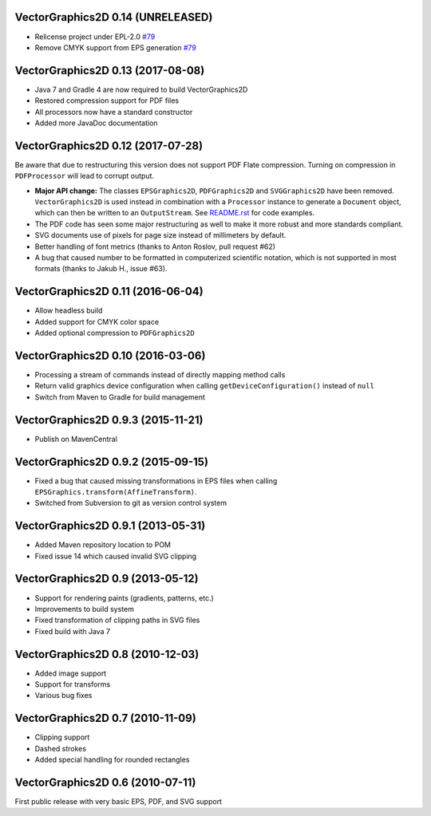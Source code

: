VectorGraphics2D 0.14 (UNRELEASED)
==================================
- Relicense project under EPL-2.0 `#79 <https://github.com/eseifert/vectorgraphics2d/pull/79>`_
- Remove CMYK support from EPS generation `#79 <https://github.com/eseifert/vectorgraphics2d/pull/79>`_

VectorGraphics2D 0.13 (2017-08-08)
==================================

- Java 7 and Gradle 4 are now required to build VectorGraphics2D
- Restored compression support for PDF files
- All processors now have a standard constructor
- Added more JavaDoc documentation

VectorGraphics2D 0.12 (2017-07-28)
==================================

Be aware that due to restructuring this version does not support PDF Flate
compression. Turning on compression in ``PDFProcessor`` will lead to corrupt
output.

- **Major API change:** The classes ``EPSGraphics2D``, ``PDFGraphics2D`` and
  ``SVGGraphics2D`` have been removed. ``VectorGraphics2D`` is used instead in
  combination with a ``Processor`` instance to generate a ``Document`` object,
  which can then be written to an ``OutputStream``.
  See `README.rst <README.rst>`__ for code examples.
- The PDF code has seen some major restructuring as well to make it more robust
  and more standards compliant.
- SVG documents use of pixels for page size instead of millimeters by default.
- Better handling of font metrics (thanks to Anton Roslov, pull request #62)
- A bug that caused number to be formatted in computerized scientific notation,
  which is not supported in most formats (thanks to Jakub H., issue #63).

VectorGraphics2D 0.11 (2016-06-04)
==================================

- Allow headless build
- Added support for CMYK color space
- Added optional compression to ``PDFGraphics2D``

VectorGraphics2D 0.10 (2016-03-06)
==================================

- Processing a stream of commands instead of directly mapping method calls
- Return valid graphics device configuration when calling
  ``getDeviceConfiguration()`` instead of ``null``
- Switch from Maven to Gradle for build management

VectorGraphics2D 0.9.3 (2015-11-21)
===================================

- Publish on MavenCentral

VectorGraphics2D 0.9.2 (2015-09-15)
===================================

- Fixed a bug that caused missing transformations in EPS files when calling
  ``EPSGraphics.transform(AffineTransform)``.
- Switched from Subversion to git as version control system

VectorGraphics2D 0.9.1 (2013-05-31)
===================================

- Added Maven repository location to POM
- Fixed issue 14 which caused invalid SVG clipping

VectorGraphics2D 0.9 (2013-05-12)
=================================

- Support for rendering paints (gradients, patterns, etc.)
- Improvements to build system
- Fixed transformation of clipping paths in SVG files
- Fixed build with Java 7

VectorGraphics2D 0.8 (2010-12-03)
=================================

- Added image support
- Support for transforms
- Various bug fixes

VectorGraphics2D 0.7 (2010-11-09)
=================================

- Clipping support
- Dashed strokes
- Added special handling for rounded rectangles

VectorGraphics2D 0.6 (2010-07-11)
=================================

First public release with very basic EPS, PDF, and SVG support
